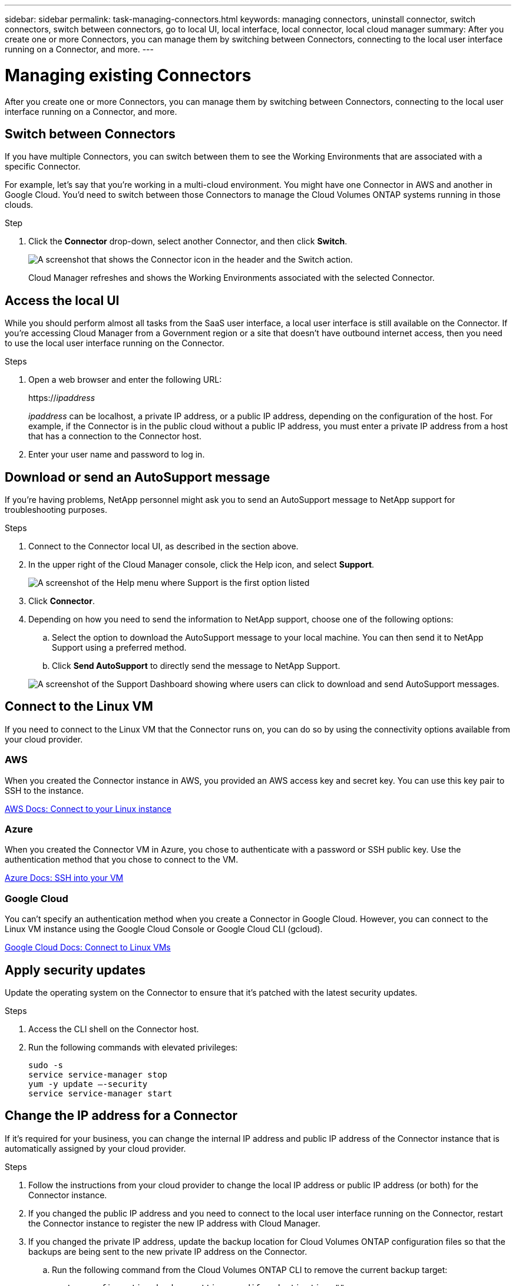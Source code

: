 ---
sidebar: sidebar
permalink: task-managing-connectors.html
keywords: managing connectors, uninstall connector, switch connectors, switch between connectors, go to local UI, local interface, local connector, local cloud manager
summary: After you create one or more Connectors, you can manage them by switching between Connectors, connecting to the local user interface running on a Connector, and more.
---

= Managing existing Connectors
:hardbreaks:
:nofooter:
:icons: font
:linkattrs:
:imagesdir: ./media/

[.lead]
After you create one or more Connectors, you can manage them by switching between Connectors, connecting to the local user interface running on a Connector, and more.

== Switch between Connectors

If you have multiple Connectors, you can switch between them to see the Working Environments that are associated with a specific Connector.

For example, let's say that you're working in a multi-cloud environment. You might have one Connector in AWS and another in Google Cloud. You'd need to switch between those Connectors to manage the Cloud Volumes ONTAP systems running in those clouds.

.Step

. Click the *Connector* drop-down, select another Connector, and then click *Switch*.
+
image:screenshot_connector_switch.gif[A screenshot that shows the Connector icon in the header and the Switch action.]
+
Cloud Manager refreshes and shows the Working Environments associated with the selected Connector.

== Access the local UI

While you should perform almost all tasks from the SaaS user interface, a local user interface is still available on the Connector. If you're accessing Cloud Manager from a Government region or a site that doesn't have outbound internet access, then you need to use the local user interface running on the Connector.

.Steps

. Open a web browser and enter the following URL:
+
https://_ipaddress_
+
_ipaddress_ can be localhost, a private IP address, or a public IP address, depending on the configuration of the host. For example, if the Connector is in the public cloud without a public IP address, you must enter a private IP address from a host that has a connection to the Connector host.

. Enter your user name and password to log in.

== Download or send an AutoSupport message

If you're having problems, NetApp personnel might ask you to send an AutoSupport message to NetApp support for troubleshooting purposes.

.Steps

. Connect to the Connector local UI, as described in the section above.

. In the upper right of the Cloud Manager console, click the Help icon, and select *Support*.
+
image:screenshot-help-support.png[A screenshot of the Help menu where Support is the first option listed]

. Click *Connector*.

. Depending on how you need to send the information to NetApp support, choose one of the following options:

.. Select the option to download the AutoSupport message to your local machine. You can then send it to NetApp Support using a preferred method.
.. Click *Send AutoSupport* to directly send the message to NetApp Support.

+
image:screenshot-connector-autosupport.png[A screenshot of the Support Dashboard showing where users can click to download and send AutoSupport messages.]

== Connect to the Linux VM

If you need to connect to the Linux VM that the Connector runs on, you can do so by using the connectivity options available from your cloud provider.

=== AWS

When you created the Connector instance in AWS, you provided an AWS access key and secret key. You can use this key pair to SSH to the instance.

https://docs.aws.amazon.com/AWSEC2/latest/UserGuide/AccessingInstances.html[AWS Docs: Connect to your Linux instance^]

=== Azure

When you created the Connector VM in Azure, you chose to authenticate with a password or SSH public key. Use the authentication method that you chose to connect to the VM.

https://docs.microsoft.com/en-us/azure/virtual-machines/linux/mac-create-ssh-keys#ssh-into-your-vm[Azure Docs: SSH into your VM^]

=== Google Cloud

You can't specify an authentication method when you create a Connector in Google Cloud. However, you can connect to the Linux VM instance using the Google Cloud Console or Google Cloud CLI (gcloud).

https://cloud.google.com/compute/docs/instances/connecting-to-instance[Google Cloud Docs: Connect to Linux VMs^]

== Apply security updates

Update the operating system on the Connector to ensure that it's patched with the latest security updates.

.Steps

. Access the CLI shell on the Connector host.

. Run the following commands with elevated privileges:
+
[source,cli]
sudo -s
service service-manager stop
yum -y update –-security
service service-manager start

== Change the IP address for a Connector

If it's required for your business, you can change the internal IP address and public IP address of the Connector instance that is automatically assigned by your cloud provider.

.Steps

. Follow the instructions from your cloud provider to change the local IP address or public IP address (or both) for the Connector instance.

. If you changed the public IP address and you need to connect to the local user interface running on the Connector, restart the Connector instance to register the new IP address with Cloud Manager.

. If you changed the private IP address, update the backup location for Cloud Volumes ONTAP configuration files so that the backups are being sent to the new private IP address on the Connector.

.. Run the following command from the Cloud Volumes ONTAP CLI to remove the current backup target:
[source,cli]
system configuration backup settings modify -destination ""

.. Go to Cloud Manager and open the working environment.

.. Click the menu and select *Advanced > Configuration Backups*.

.. Click *Set Backup Target*.

== Edit a Connector's URIs

Add and remove the URIs for a Connector.

.Steps

. Click the *Connector* drop-down from the Cloud Manager header.

. Click *Manage Connectors*.

. Click the action menu for a Connector and click *Edit URIs*.

. Add and remove URIs and then click *Apply*.

== Fix download failures when using a Google Cloud NAT gateway

The Connector automatically downloads software updates for Cloud Volumes ONTAP. The download can fail if your configuration uses a Google Cloud NAT gateway. You can correct this issue by limiting the number of parts that the software image is divided into. This step must be completed by using the Cloud Manager API.

.Step

.	Submit a PUT request to /occm/config with the following JSON as body:

[source.json]
{
  "maxDownloadSessions": 32
}

The value for _maxDownloadSessions_ can be 1 or any integer greater than 1. If the value is 1, then the downloaded image will not be divided.

Note that 32 is an example value. The value that you should use depends on your NAT configuration and the number of sessions that you can have simultaneously.

https://docs.netapp.com/us-en/cloud-manager-automation/cm/api_ref_resources.html#occmconfig[Learn more about the /occm/config API call^].

== Upgrade the Connector on-prem without internet access

If you link:task-install-connector-onprem-no-internet.html[installed the Connector on an on-premises host that doesn't have internet access], you can upgrade the Connector when a newer version is available from the NetApp Support Site.

The Connector needs to restart during the upgrade process so the user interface will be unavailable during the upgrade.

.Steps

. Download the Cloud Manager software from the https://mysupport.netapp.com/site/products/all/details/cloud-manager/downloads-tab[NetApp Support Site^].

. Copy the installer to the Linux host.

. Assign permissions to run the script.
+
[source,cli]
chmod +x /path/cloud-manager-connector-offline-v3.9.14

. Run the installation script:
+
[source,cli]
sudo /path/cloud-manager-connector-offline-v3.9.14

. After the upgrade is complete, you can verify the Connector's version by going to *Help > Support > Connector*.

.What about software upgrades on hosts that have internet access?
****
The Connector automatically updates its software to the latest version, as long as it has link:reference-networking-cloud-manager.html[outbound internet access] to obtain the software update.
****

== Remove Connectors from Cloud Manager

If a Connector is inactive, you can remove it from the list of Connectors in Cloud Manager. You might do this if you deleted the Connector virtual machine or if you uninstalled the Connector software.

Note the following about removing a Connector:

* This action doesn't delete the virtual machine.
* This action can't be reverted--once you remove a Connector from Cloud Manager, you can't add it back to Cloud Manager.

.Steps

. Click the *Connector* drop-down from the Cloud Manager header.

. Click *Manage Connectors*.

. Click the action menu for an inactive Connector and click *Remove Connector*.
+
image:screenshot_connector_remove.gif[A screenshot of the Connector widget where you can remove an inactive Connector.]

. Enter the name of the Connector to confirm and then click Remove.

.Result

Cloud Manager removes the Connector from its records.

== Uninstall the Connector software

Uninstall the Connector software to troubleshoot issues or to permanently remove the software from the host. The steps that you need to use depends on whether you installed the Connector on a host that has internet access or a host in a restricted network that doesn't have internet access.

=== Uninstall from a host with internet access

The online Connector includes an uninstallation script that you can use to uninstall the software.

.Step

. From the Linux host, run the uninstallation script:
+
*/opt/application/netapp/cloudmanager/bin/uninstall.sh [silent]*
+
_silent_ runs the script without prompting you for confirmation.

=== Uninstall from a host without internet access

Use these commands if you downloaded the Connector software from the NetApp Support Site and installed it in a restricted network that doesn't have internet access.

.Step

. From the Linux host, run the following commands:
+
[source,cli]
docker-compose -f /opt/application/netapp/ds/docker-compose.yml down -v
rm -rf /opt/application/netapp/ds
